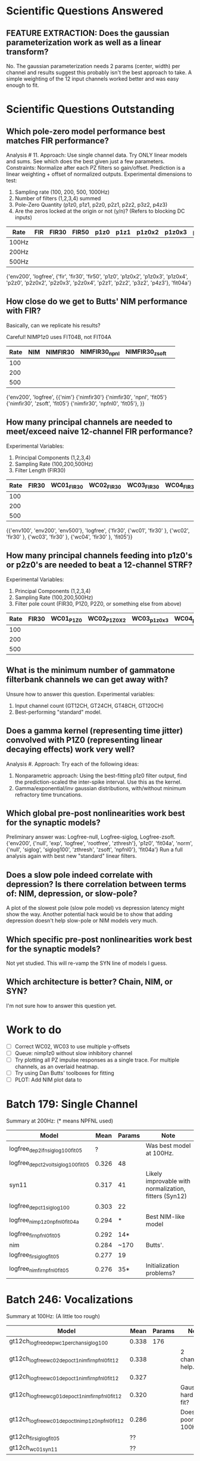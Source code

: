 * Scientific Questions Answered

** FEATURE EXTRACTION: Does the gaussian parameterization work as well as a linear transform?
   No. The gaussian parameterization needs 2 params (center, width) per channel and results suggest this probably isn't the best approach to take. A simple weighting of the 12 input channels worked better and was easy enough to fit.

* Scientific Questions Outstanding

** Which pole-zero model performance best matches FIR performance?
   Analysis # 11.
   Approach: Use single channel data. Try ONLY linear models and sums. See which does the best given just a few parameters.
   Constraints: Normalize after each PZ filters so gain/offset. Prediction is a linear weighting + offset of normalized outputs.
   Experimental dimensions to test:
   1. Sampling rate (100, 200, 500, 1000Hz)
   2. Number of filters (1,2,3,4) summed
   3. Pole-Zero Quantity (p1z0, p1z1, p2z0, p2z1, p2z2, p3z2, p4z3)
   4. Are the zeros locked at the origin or not (y/n)? (Refers to blocking DC inputs)

   | Rate   | FIR | FIR30 | FIR50 | p1z0 | p1z1 | p1z0x2 | p1z0x3 | p1z0x4 | p2z0 | p2z0x2 | p2z0x3 | p2z0x4 | p2z1 | p2z2 | p3z2 | p4z3 |
   |--------+-----+-------+-------+------+------+--------+--------+--------+------+--------+--------+--------+------+------+------+------|
   | 100Hz  |     |       |       |      |      |        |        |        |      |        |        |        |      |      |      |      |
   | 200Hz  |     |       |       |      |      |        |        |        |      |        |        |        |      |      |      |      |
   | 500Hz  |     |       |       |      |      |        |        |        |      |        |        |        |      |      |      |      |

      {'env200', 'logfree', {'fir', 'fir30', 'fir50', 'p1z0', 'p1z0x2', 'p1z0x3', 'p1z0x4', 'p2z0', 'p2z0x2', 'p2z0x3', 'p2z0x4', 'p2z1', 'p2z2', 'p3z2', 'p4z3'}, 'fit04a'}

      
** How close do we get to Butts' NIM performance with FIR?
   Basically, can we replicate his results?

   Careful! NIMP1z0 uses FIT04B, not FIT04A

   | Rate | NIM | NIMFIR30 | NIMFIR30_npnl | NIMFIR30_zsoft | 
   |------+-----+----------+---------------+----------------|
   |  100 |     |          |               |                |
   |  200 |     |          |               |                |
   |  500 |     |          |               |                |
   
   {'env200', 'logfree', {{'nim'} {'nimfir30'} {'nimfir30', 'npnl', 'fit05'} {'nimfir30', 'zsoft', 'fit05'} {'nimfir30', 'npfnl0', 'fit05'}, }}

** How many principal channels are needed to meet/exceed naive 12-channel FIR performance?
   Experimental Variables:
   1. Principal Components (1,2,3,4)
   2. Sampling Rate (100,200,500Hz)
   3. Filter Length (FIR30)

   | Rate | FIR30 | WC01_FIR30 | WC02_FIR30 | WC03_FIR30 | WC04_FIR30 |
   |------+-------+------------+------------+------------+------------|
   |  100 |       |            |            |            |            |
   |  200 |       |            |            |            |            |
   |  500 |       |            |            |            |            |

   {{'env100', 'env200', 'env500'}, 'logfree', {'fir30', {'wc01', 'fir30' }, {'wc02', 'fir30' }, {'wc03', 'fir30' },  {'wc04', 'fir30' }, 'fit05'}}

** How many principal channels feeding into p1z0's or p2z0's are needed to beat a 12-channel STRF?
   Experimental Variables:
   1. Principal Components (1,2,3,4)
   2. Sampling Rate (100,200,500Hz)
   3. Filter pole count (FIR30, P1Z0, P2Z0, or something else from above)

   | Rate | FIR30 | WC01_P1Z0 | WC02_P1Z0X2 | WC03_p1z0x3 | WC04_p1z0x4 | WC01_P2Z0 | WC02_P2Z0X2 | WC03_p2z0x3 | WC04_p2z0x4 |
   |------+-------+-----------+-------------+-------------+-------------+-----------+-------------+-------------+-------------|
   |  100 |       |           |             |             |             |           |             |             |             |
   |  200 |       |           |             |             |             |           |             |             |             |
   |  500 |       |           |             |             |             |           |             |             |             |

** What is the minimum number of gammatone filterbank channels we can get away with?
   Unsure how to answer this question. 
   Experimental variables: 
   1. Input channel count (GT12CH, GT24CH, GT48CH, GT120CH)
   2. Best-performing "standard" model.

** Does a gamma kernel (representing time jitter) convolved with P1Z0 (representing linear decaying effects) work very well?
   Analysis #. 
   Approach: Try each of the following ideas:
   1. Nonparametric approach: Using the best-fitting p1z0 filter output, find the prediction-scaled the inter-spike interval. Use this as the kernel. 
   2. Gamma/exponential/inv gaussian distributions, with/without minimum refractory time truncations. 

** Which global pre-post nonlinearities work best for the synaptic models?
   Preliminary answer was: Logfree-null,   Logfree-siglog,   Logfree-zsoft.
   {'env200', {'null', 'exp', 'logfree', 'rootfree', 'zthresh'}, 'p1z0', 'fit04a', 'norm', {'null', 'siglog', 'siglog100', 'zthresh', 'zsoft', 'npfnl0'}, 'fit04a'}
   Run a full analysis again with best new "standard" linear filters. 

** Does a slow pole indeed correlate with depression? Is there correlation between terms of: NIM, depression, or slow-pole?
   A plot of the slowest pole (slow pole model) vs depression latency might show the way. 
   Another potential hack would be to show that adding depression doesn't help slow-pole or NIM models very much. 
   
** Which specific pre-post nonlinearities work best for the synaptic models?
   Not yet studied. This will re-vamp the SYN line of models I guess. 

** Which architecture is better? Chain, NIM, or SYN?
   I'm not sure how to answer this question yet.

* Work to do
  - [ ] Correct WC02, WC03 to use multiple y-offsets
  - [ ] Queue: nimp1z0 without slow inhibitory channel
  - [ ] Try plotting all PZ impulse responses as a single trace. For multiple channels, as an overlaid heatmap. 
  - [ ] Try using Dan Butts' toolboxes for fitting
  - [ ] PLOT: Add NIM plot data to 

* Batch 179: Single Channel
  Summary at 200Hz: (* means NPFNL used)
  | Model                              |  Mean | Params | Note                                                  |
  |------------------------------------+-------+--------+-------------------------------------------------------|
  | logfree_dep2ifn_siglog100_fit05    |     ? |        | Was best model at 100Hz.                              |
  | logfree_depct2volt_siglog100_fit05 | 0.326 | 48     |                                                       |
  | syn11                              | 0.317 | 41     | Likely improvable with normalization, fitters (Syn12) |
  | logfree_depct1_siglog100           | 0.303 | 22     |                                                       |
  | logfree_nimp1z0_npfnl0_fit04a      | 0.294 | *      | Best NIM-like model                                   |
  | logfree_fir_npfnl0_fit05           | 0.292 | 14*    |                                                       |
  | nim                                | 0.284 | ~170   | Butts'.                                               |
  | logfree_fir_siglog_fit05           | 0.277 | 19     |                                                       |
  | logfree_nimfir_npfnl0_fit05        | 0.276 | 35*    | Initialization problems?                              |

* Batch 246: Vocalizations
  Summary at 100Hz: (A little too rough)
  | Model                                            |  Mean | Params | Note                   |
  |--------------------------------------------------+-------+--------+------------------------|
  | gt12ch_logfree_depwc1perchan_siglog100           | 0.338 |    176 |                        |
  | gt12ch_logfree_wc02_depoct1_nimfir_npfnl0_fit12  | 0.338 |        | 2 channels help.       |
  | gt12ch_logfree_wc01_depoct1_nimfir_npfnl0_fit12  | 0.327 |        |                        |
  | gt12ch_logfree_wcg01_depoct1_nimfir_npfnl0_fit12 | 0.320 |        | Gaussians hard to fit? |
  | gt12ch_logfree_wc01_depoctl_nimp1z0_npfnl0_fit12 | 0.286 |        | Does poorly at 100Hz?  |
  | gt12ch_fir_siglog_fit05                          |    ?? |        |                        |
  | gt12ch_wc01_syn11                                |    ?? |        |                        |
  
* Future Talking Points
  1. Tendency of correlation to heavily weight a few very extreme events. 
  2. Ideas for outlier removal?
  3. Ideas for depression or gain control  
  4. Try batch 246 at 200Hz.
  5. Try batch 179 models at 500Hz or 1Khz.
  6. A vs B model comparsions (Collapse scatter distributions along diagonal)
  7. Try different initial conditions for NIM models?
  8. Compare a slow pole vs depression vs other depression ideas
  9. Work on fitters. Try Conjugate gradient descent routines?
  10. Optimize the Pole-Zero models so that they run faster
  11. Keep debugging fittable gammatones
  12. Show that "delayed inhibition" disappears when gain varies with time      
  13. Start using XXX to transmit time-varying gain levels or parameters
  14. Try different parameterizations of existing, successful modules. 




;`{'env200', 'logfree', {{'fir', 'fit05'}, {'abc', 'fit04a'}, {'abcdv2', 'fit04a'}, {'p1z0', 'fit04a'}, {'p2z0', 'fit04a'}, {'p3z0', 'fit04a'}, {'p4z0', 'fit04a'} , {'p5z0', 'fit04a'},  {'p2z1', 'fit04a'} , {'p3z1', 'fit04a'}, {'p4z1', 'fit04a'}, {'p5z1', 'fit04a'}, {'p3z2', 'fit04a'}, {'p4z2', 'fit04a'} {'p5z2', 'fit04a'} {'p4z3', 'fit04a'} {'p5z4', 'fit04a'}, {'p1z0x2'}, {'p1z0x3'}, {'fast3slow1'}}}
{'env200', {{'nim'}, {'logfree', 'depct2volt', 'siglog100', 'fit05'}, {'syn03'},{'syn12'} {'syn11'} {'logfree', 'nimfir'},{'logfree', 'nimfir', 'npfnl0', 'fit05'}, {'logfree', 'nimp1z0'}, {'logfree', 'nimp1z0', 'npfnl0', 'fit04a'},{'logfree', 'fir', 'fit05'}, {'logfree', 'fir','siglog' 'fit05'},{'logfree', 'fir','npfnl0' 'fit05'} {'logfree', 'p1z0', 'fit04a', 'norm', 'npfnl0', 'fit04a'},  {'logfree', 'p1z0', 'fit04a', 'norm', 'siglog', 'fit04a'}, {'logfree', 'p1z0x2'}, {'logfree', 'p1z0x2', 'npfnl0', 'fit04a'}, {'logfree', 'p1z0x3'}, {'logfree', 'p1z0x3', 'npfnl0', 'fit04a'}, {'logfree', 'fast3slow1'}, {'logfree', 'fast3slow1', 'npfnl0', 'fit04a'}, {'logfree', 'abcdv2', 'fit04a'}, {'logfree', 'abcdv2', 'npfnl0', 'fit04a'}, {'logfree', 'depct1', 'siglog100', 'fit05'} }}
{'env400', 'logfree', {{'fir30', 'norm', 'siglog', 'fit05'}, {'regtent400', 'fir30', 'norm', 'siglog', 'fit05'}, {'p3z2', 'norm', 'siglog', 'fit04a'}, {'regtent400', 'p3z2', 'norm', 'siglog', 'fit04a'}}}

